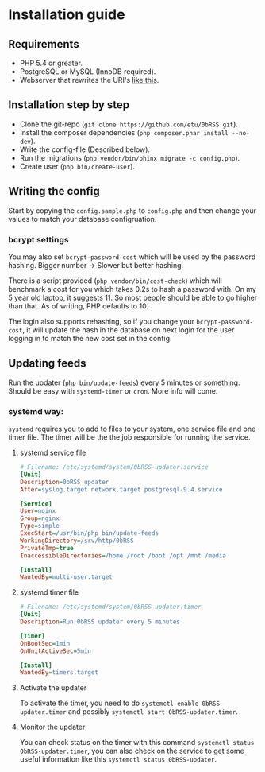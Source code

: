 * Installation guide

** Requirements
 - PHP 5.4 or greater.
 - PostgreSQL or MySQL (InnoDB required).
 - Webserver that rewrites the URI's [[https://github.com/slimphp/Slim#setup-your-web-server][like this]].


** Installation step by step
 - Clone the git-repo (=git clone https://github.com/etu/0bRSS.git=).
 - Install the composer dependencies (=php composer.phar install --no-dev=).
 - Write the config-file (Described below).
 - Run the migrations (=php vendor/bin/phinx migrate -c config.php=).
 - Create user (=php bin/create-user=).


** Writing the config
Start by copying the =config.sample.php= to =config.php= and then change your
values to match your database configruation.

*** bcrypt settings
You may also set =bcrypt-password-cost= which will be used by the password
hashing. Bigger number -> Slower but better hashing.

There is a script provided (=php vendor/bin/cost-check=) which will benchmark
a cost for you which takes 0.2s to hash a password with. On my 5 year old
laptop, it suggests 11. So most people should be able to go higher than that.
As of writing, PHP defaults to 10.

The login also supports rehashing, so if you change your =bcrypt-password-cost=,
it will update the hash in the database on next login for the user logging in to
match the new cost set in the config.


** Updating feeds
Run the updater (=php bin/update-feeds=) every 5 minutes or something. Should
be easy with =systemd-timer= or =cron=. More info will come.

*** systemd way:
=systemd= requires you to add to files to your system, one service file and one
timer file. The timer will be the the job responsible for running the service.

**** systemd service file
#+BEGIN_SRC ini
# Filename: /etc/systemd/system/0bRSS-updater.service
[Unit]
Description=0bRSS updater
After=syslog.target network.target postgresql-9.4.service

[Service]
User=nginx
Group=nginx
Type=simple
ExecStart=/usr/bin/php bin/update-feeds
WorkingDirectory=/srv/http/0bRSS
PrivateTmp=true
InaccessibleDirectories=/home /root /boot /opt /mnt /media

[Install]
WantedBy=multi-user.target
#+END_SRC

**** systemd timer file
#+BEGIN_SRC ini
# Filename: /etc/systemd/system/0bRSS-updater.timer
[Unit]
Description=Run 0bRSS updater every 5 minutes

[Timer]
OnBootSec=1min
OnUnitActiveSec=5min

[Install]
WantedBy=timers.target
#+END_SRC

**** Activate the updater
To activate the timer, you need to do =systemctl enable 0bRSS-updater.timer= and
possibly =systemctl start 0bRSS-updater.timer=.

**** Monitor the updater
You can check status on the timer with this command
 =systemctl status 0bRSS-updater.timer=, you can also check on the service to
get some useful information like this  =systemctl status 0bRSS-updater=.
